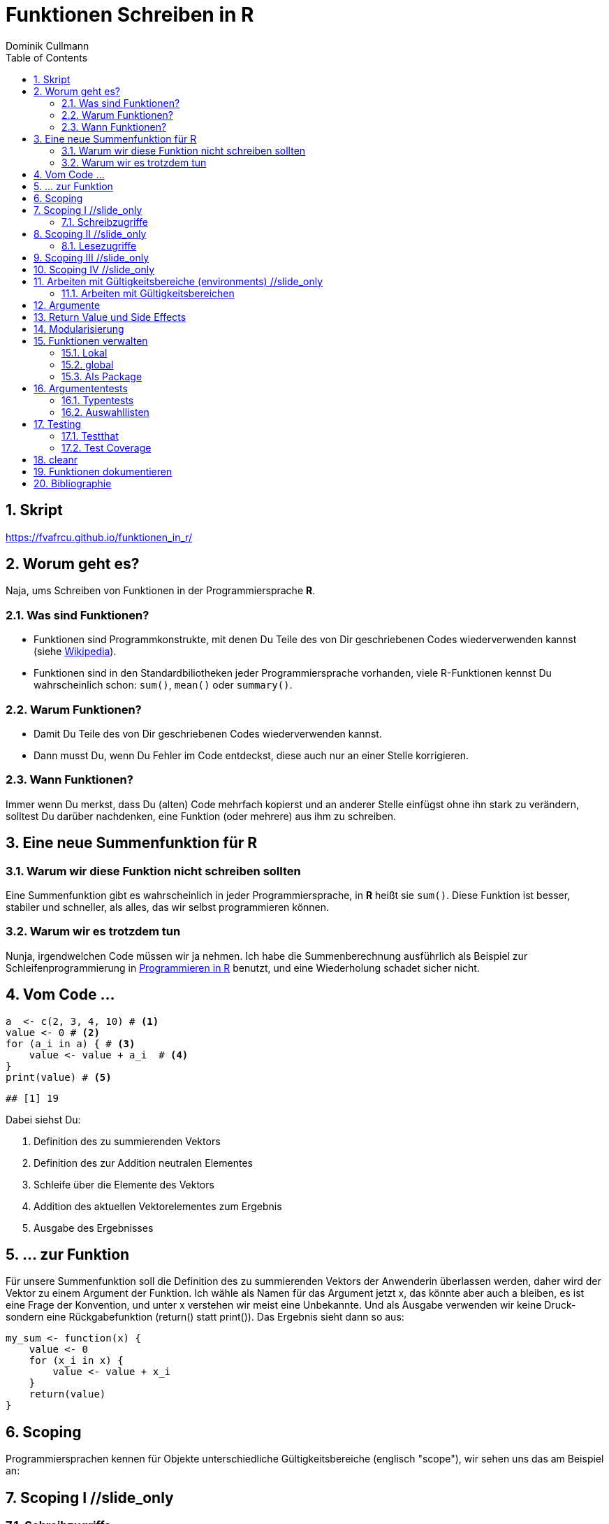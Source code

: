 = Funktionen Schreiben in **R**
Dominik Cullmann 
:toc2:
:numbered:
:data-uri:
:duration: 120

//begin_only_slide
== Skript
https://fvafrcu.github.io/funktionen_in_r/[https://fvafrcu.github.io/funktionen_in_r/]
//end_only_slide

== Worum geht es?

//begin_no_slide
Naja, ums Schreiben von Funktionen in der Programmiersprache **R**.
//end_no_slide

=== Was sind Funktionen?

* Funktionen sind Programmkonstrukte, mit denen Du Teile des von Dir 
  geschriebenen Codes wiederverwenden kannst
  (siehe https://de.wikipedia.org/wiki/Funktion_(Programmierung)[Wikipedia]).
* Funktionen sind in den Standardbiliotheken jeder Programmiersprache vorhanden, 
  viele R-Funktionen kennst Du wahrscheinlich schon: `sum()`, `mean()` 
  oder `summary()`.

=== Warum Funktionen?

* Damit Du Teile des von Dir geschriebenen Codes wiederverwenden kannst.
* Dann musst Du, wenn Du Fehler im Code entdeckst, diese auch nur an einer 
  Stelle korrigieren.

=== Wann Funktionen?

Immer wenn Du merkst, dass Du (alten) Code mehrfach kopierst und an anderer
Stelle einfügst ohne ihn stark zu verändern, solltest Du darüber nachdenken, 
eine Funktion (oder mehrere) aus ihm  zu schreiben. 


== Eine neue Summenfunktion für R

=== Warum wir diese Funktion nicht schreiben sollten

//begin_no_slide
Eine Summenfunktion gibt es wahrscheinlich in jeder Programmiersprache, in **R**
heißt sie `sum()`. Diese Funktion ist besser, stabiler und schneller, als
alles, das wir selbst programmieren können.
//end_no_slide

=== Warum wir es trotzdem tun

//begin_no_slide
Nunja, irgendwelchen Code müssen wir ja nehmen.  
Ich habe die Summenberechnung ausführlich als Beispiel zur Schleifenprogrammierung in 
https://fvafrcu.github.io/programmieren_in_r/#gute-schleifen[Programmieren in R] benutzt, 
    und eine Wiederholung schadet sicher nicht.
//end_no_slide


== Vom Code ...

[source,r]
----
a  <- c(2, 3, 4, 10) # <1>
value <- 0 # <2>
for (a_i in a) { # <3>
    value <- value + a_i  # <4>
}
print(value) # <5>
----

----
## [1] 19
----


//begin_no_slide
Dabei siehst Du:
//end_no_slide

<1> Definition des zu summierenden Vektors
<2> Definition des zur Addition neutralen Elementes
<3> Schleife über die Elemente des Vektors
<4> Addition des aktuellen Vektorelementes zum Ergebnis
<5> Ausgabe des Ergebnisses

== ... zur Funktion

//begin_no_slide
Für unsere Summenfunktion soll die Definition des zu summierenden Vektors
der Anwenderin überlassen werden, daher wird der Vektor zu einem Argument
der Funktion. Ich wähle als Namen für das Argument jetzt +x+, das könnte aber
auch +a+ bleiben, es ist eine Frage der Konvention, und unter +x+ verstehen wir
meist eine Unbekannte. Und als Ausgabe verwenden wir keine Druck- sondern eine
Rückgabefunktion (+return()+ statt +print()+). 
Das Ergebnis sieht dann so aus:

//end_no_slide




[source,r]
----
my_sum <- function(x) {
    value <- 0
    for (x_i in x) {
        value <- value + x_i 
    }
    return(value)
}
----



== Scoping
Programmiersprachen kennen für Objekte unterschiedliche Gültigkeitsbereiche 
(englisch "scope"), wir sehen uns das am Beispiel an:

== Scoping I //slide_only
=== Schreibzugriffe
.Ausgangszustand
//begin_no_slide
Im Augenblick hat das Objekte +value+ den Wert 19:
//end_no_slide


[source,r]
----
print(value)
----

----
## [1] 19
----


.Funktionsausführung
//begin_no_slide
Jetzt wenden wir unsere Summenfunktion an und berechnen die Summe eines anderen Vektors: 
//end_no_slide

[source,r]
----
print(my_sum(1:3))
----

----
## [1] 6
----


//begin_no_slide
Das Objekt `value` behält seinen Wert:
//end_no_slide

[source,r]
----
print(value)
----

----
## [1] 19
----

//begin_no_slide
Und das, obwohl wir innerhalb der Funktion dem Objekt +value+ in der ersten
Zeile den Wert 0 zuweisen und diesen dann in der Schleife mit den Werten 1, 3
und 6 überschreiben:
**R** verwaltet automatisch die Gültigkeitsbereiche aller Objekte. 
Es gibt daher ein Objekt names  +value+ außerhalb der Funktion, das den Wert 19 enthält und unverändert bleibt.
Innerhalb der Funktion legt **R** ein neues lokales Objekt, ebenfalls mit dem Namen
+value+, an.
Du _kannst_ auch aus einer Funktion in einen <<_arbeiten_mit_gültigkeitsbereichen, anderen Gültigkeitsbereich>> schreiben, wenn Du das wirklich willst.
//end_no_slide

== Scoping II //slide_only

=== Lesezugriffe
.Lesen ist unsicher
//begin_no_slide
Mit dem Namen eines Objektes wird dieses gelesen, innerhalb einer Funktion sucht
**R** zunächst nach einem lokalen Objekt des gesuchten Namens, dann in den der
Funktion übergeordneten Gültigkeitsbereichen, also außerhalb der Funktion.

Das kann zu unerwünschten Nebeneffekten führen. Stell Dir vor, Du kommentierst 
beim Schreiben der Summenfunktion die Definition des zur Addition neutralen
Elementes aus Versehen aus:
//end_no_slide

[source,r]
----
my_sum_broken <- function(x) {
    # FIXME: this is accidentally commented out:
    # value <- 0
    for (x_i in x) {
        value <- value + x_i 
    }
    return(value)
}
----

//begin_no_slide

Du führst die Funktion aus und erhälst:
//end_no_slide

[source,r]
----
print(my_sum_broken(1:3))
----

----
## [1] 25
----

Was ist passiert?
//begin_no_slide
Im ersten Durchlauf der Schleife gibt es beim Lesen von
+value+ noch kein lokales Objekt dieses Namens. Daher sucht **R** außerhalb der
Funktion und findet ein Objekt mit dem Wert 19. 
Zu diesem Objekt addieren
wir +x_i+, das im ersten Schleifendurchlauf den Wert +1+ enthält und erschaffen
damit in der Funktion ein lokales Objekt names +value+, das dann im zweiten
Durchlauf der Schleife auch gelesen werden kann.
//end_no_slide

== Scoping III //slide_only
//begin_no_slide
Wenn Du diese Funktion verwendest, ohne vorher das Objekt +value+ zu definieren,
oder das Objekt +value+ entfernst und dann die Funktion ausführst
//end_no_slide

[source,r]
----
rm(value)
print(my_sum_broken(1:3))
----

[source,r]
----
## Error in my_sum_broken(1:3): object 'value' not found

----

//begin_no_slide
erhälst Du einen Fehler, weil **R** auch außerhalb der Funktion kein Objekt
names +value+ finden kann. Und diesen Fehler erwarten wir ja eigentlich, wenn 
wir nur die Funktion betrachten: sie ist fehlerhaft.
//end_no_slide

== Scoping IV //slide_only
.Sicherer Lesen
//begin_no_slide
Wie wir eine Funktion dazu bringen können, außerhalb ihres Gültigkeitsbereiches
zu schreiben (nein, das _wie_ habe ich Dir noch nicht gezeigt... ), so können wir 
eine Funktion auch zwingen, beim Lesen nur nach lokalen Objekten zu
suchen:
//end_no_slide

[source,r]
----
my_sum_safer <- function(x) {
    for (x_i in x) {
        value <- get("value", inherits = FALSE) + x_i 
    }
    return(value)
}
----


//begin_no_slide
Selbst wenn wir ein Objekt namens +value+ anlegen, gibt die Funktion nun einen
Fehler aus:
//end_no_slide

[source,r]
----
value <- 42
my_sum_safer(1:10)
----

[source,r]
----
## Error in get("value", inherits = FALSE): object 'value' not found

----

//begin_no_slide
Ich finde es aber praktiabler, beim Schreiben einer Funktion darauf zu achten,
welche Objekte ich lese. + 
Und wenn Du Funktionen <<_testing,testest>>, findest Du Fehler, die auf Scoping beruhen,
sehr schnell. 
//end_no_slide


== Arbeiten mit Gültigkeitsbereiche (environments) //slide_only
=== Arbeiten mit Gültigkeitsbereichen 

//begin_no_slide
Ein Befehl, mit dem Du alle Objekte Deines aktuellen Arbeitsbereiches löschen
kannst (entsprechend dem RStudio-Knopf mit dem Besensymbol footnote:[Im https://github.com/rstudio/rstudio/releases/tag/v1.1.426[Code von RStudio v1.1.426] findet sich die Funktion hinter dem Knopf  in der Datei src/cpp/session/modules/SessionEnvironment.R, sie besteht im wesentlichen aus der Zeile +
rm(list=ls(envir=env, all.names=includeHidden), envir=env) +
Sie wird in src/cpp/session/modules/environment/SessionEnvironment.cpp in der C++-Funktion  removeAllObjects aufgerufen.
]) lautet:
//end_no_slide


[source,r]
----
rm(list = ls(all.names = TRUE))
----

//begin_no_slide
Nun  bin ich
vergesslich, weshalb ich mir die Syntax schlecht merken kann und lieber eine
Funktion (aber keinen Knopf) hätte.
Da "der aktuelle Arbeitsbereich" ein Gültigkeitsbereich 
(in **R** heissen die Gültigkeitsbereiche "environments", in **S** hiessen sie "frames") ist, und die 
Funktionen  `ls` und `rm` nur in _einem_ Gültigkeitsbereich arbeiten, funktioniert das naheliegende
//end_no_slide

[source,r]
----
wipe_clean <- function() {
    rm(list = ls(all.names = TRUE))
}
----

//begin_no_slide
*nicht*.

Wenn ich den Gültigkeitsbereich explizit 
//end_no_slide

[source,r]
----
wipe_clean <- function() {
    rm(list = ls(name = parent.frame(), all.names = TRUE), envir = parent.frame())
}
----

//begin_no_slide
angebe, tut die Funktion, was ich wollte:
//end_no_slide

[source,r]
----
ls()
----

----
## [1] "a"             "a_i"           "my_sum"        "my_sum_broken"
## [5] "my_sum_safer"  "value"         "wipe_clean"
----

[source,r]
----
wipe_clean()
ls()
----

----
## character(0)
----





== Argumente

//begin_no_slide
Funktionen kennen Argmumente, am besten nicht zu viele (siehe zum Beispiel <<cc>>). 
Unsere Summenfunktion kennt beispielsweise eines, nämlich den Vektor, den sie summieren soll. Der ist also ein obligatorisches Element, er hat keine Voreinstellung.

FIXME: obligat: was, optional: wie, erstere sollten keinen default haben, letzteres schon.

Eine Funktion, die, wie `wipe_clean`, kein Argument kennt, ist Folgende:
//end_no_slide



[source,r]
----
memory_hogs <- function() {
    z <- sapply(ls(envir = parent.frame()), 
                function(x) object.size(get(x, envir = parent.frame())))
    return(z)
}
----


Diese Funktion gibt mir für jedes Objekt des Gültigkeitsbereiches, in dem ich sie aufrufe, den Speicherverbrauch aus.


[source,r]
----
va <- rep(mtcars, 1)
vb <- rep(mtcars, 1000)
vc <- rep(mtcars, 2000)
vd <- rep(mtcars, 100)
memory_hogs()
----

----
## memory_hogs          va          vb          vc          vd 
##        7576        4232     3432720     6864720      343920
----


Bei so wenigen Objekten erkenne ich gleich, dass `vc` der größte Speicherfresser ist, und ich, falls mir der Speicher platzt und ich `vc` nicht mehr unbedingt brauche, `vc` löschen sollte.

Aber wenn ich viele Objekte habe, wäre es doch schön, ein optionales Funktionsargument zu haben, dass in seiner Voreinstellung die Ausgabe nach Größe des Speicherbedarfs sortiert:


[source,r]
----
memory_hogs <- function(order = TRUE) {
    z <- sapply(ls(envir = parent.frame()), 
                function(x) object.size(get(x, envir = parent.frame())))
    if (order) z <- z[order(z)]
    return(z)
}
----



[source,r]
----
memory_hogs()
----

----
##          va memory_hogs          vd          vb          vc 
##        4232        9576      343920     3432720     6864720
----


Das ist ein klassisches Steuerargument, dass das Verhalten einer Funktion steuert.


[source,r]
----
memory_hogs <- function(...) {
    z <- sapply(ls(envir = parent.frame()), 
                function(x) object.size(get(x, envir = parent.frame())))
    if (! missing(...)) {
      z <- z[order(z, ...)]
    }
    return(z)
}
----



[source,r]
----
memory_hogs()
----

----
## memory_hogs          va          vb          vc          vd 
##       13080        4232     3432720     6864720      343920
----

[source,r]
----
memory_hogs(decreasing = TRUE)
----

----
##          vc          vb          vd memory_hogs          va 
##     6864720     3432720      343920       48048        4232
----


Anwendung:

[source,r]
----
rm(list = names(memory_hogs(decreasing = TRUE)[1:2]))
memory_hogs(decreasing = TRUE)
----

----
##          vd memory_hogs          va 
##      343920       48048        4232
----


== Return Value und Side Effects
FIXME: Rückgabewert der Summenfuntion, wipe_clean hat gar keinen expliziten Rückgabewert, ihre eigentliche Funktionalität sind Nebenwirkungen.


[source,r]
----
wipe_clean <- function(environment = parent.frame()) {
    objects <- ls(name = environment, all.names = TRUE)
    rm(list = objects, envir = environment)
    return(invisible(objects))
}
----


[source,r]
----
print(wipe_clean())
----

----
## [1] "memory_hogs" "va"          "vd"          "wipe_clean"
----

[source,r]
----
ls()
----

----
## character(0)
----




== Modularisierung

== Funktionen verwalten

=== Lokal
Mit source

===  global 
Mit .Rprofile und einer Schleife

=== Als Package
Das ist am aufwendigsten, aber auch am elegantesten.

== Argumententests

=== Typentests

//begin_no_slide
Neben +asserthat+ gibt es auch das R-Package +checkmate+.
//end_no_slide
assertthat und checkmate

[source,r]
----
assertthat::assert_that(is.numeric(6))
----

----
## [1] TRUE
----


[source,r]
----
assertthat::assert_that(is.numeric("This is a string."))
----

[source,r]
----
## Error: "This is a string." is not a numeric or integer vector

----


[source,r]
----
my_sum <- function(x) {
    assertthat::assert_that(is.numeric(x))
    value <- 0
    for (x_i in x) {
        value <- value + x_i 
    }
    return(value)
}
----


=== Auswahllisten
match.arg

== Testing

//begin_no_slide
Neben +testthat+ gibt es auch das R-Package +RUnit+.
//end_no_slide

=== Testthat


[source,r]
----
testthat::test_that("Simple test on summation.",
                    testthat::expect_identical(my_sum(c(2, 7)), 8)
                    )
----

[source,r]
----
## Error: Test failed: 'Simple test on summation.'
## * my_sum(c(2, 7)) not identical to 8.
## 1/1 mismatches
## [1] 9 - 8 == 1

----


[source,r]
----
testthat::test_that("Simple test on summation.",
                    testthat::expect_identical(my_sum(c(2, 7)), 9)
                    )
----


=== Test Coverage


[source,r]
----
cov <- covr::file_coverage("src/my_sum_assertion.R", "src/test_my_sum_assertion.R")
print(cov)
----

[source,r]
----
## Coverage: 100.00%

----

[source,r]
----
## src/my_sum_assertion.R: 100.00%

----



[source,r]
----
cov <- covr::file_coverage("src/my_sum_coverage.R", "src/test_my_sum_assertion.R")
print(cov)
----

[source,r]
----
## Coverage: 83.33%

----

[source,r]
----
## src/my_sum_coverage.R: 83.33%

----



[source,r]
----
covr::zero_coverage(cov)
----

----
##                filename functions line value
## 2 src/my_sum_coverage.R    my_sum    3     0
----


== cleanr


== Funktionen dokumentieren

[source,r]
----
#' Remove All Objects From an Environment
#'
#' @param environment The environment to be wiped.
#' @return A character vector containing the names of objects removed.
#' @export
wipe_clean <- function(environment = parent.frame()) {
    objects <- ls(name = environment, all.names = TRUE)
    rm(list = objects, envir = environment)
    return(invisible(objects))
}
----

== Bibliographie
[bibliography]
- [[[cc]]] R.C. Martin. 2008. 'Clean Code: A Handbook of Agile Software Craftsmanship'. 
    Pearson Education.

